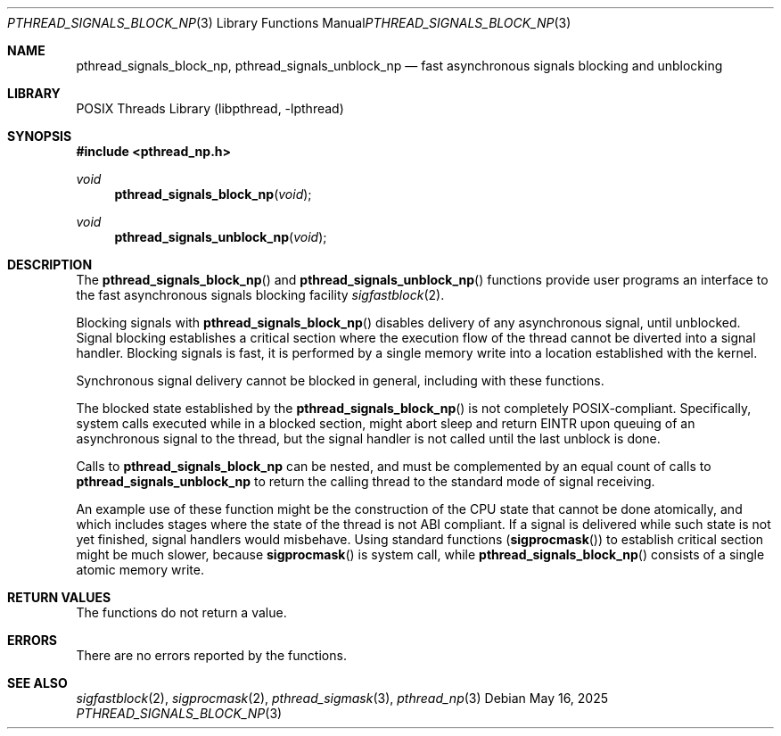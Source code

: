 .\" Copyright (c) 2025 The FreeBSD Foundation
.\" All rights reserved.
.\"
.\" SPDX-License-Identifier: BSD-2-Clause
.\"
.\" This documentation was written by
.\" Konstantin Belousov <kib@FreeBSD.org> under sponsorship
.\" from the FreeBSD Foundation.
.\"
.Dd May 16, 2025
.Dt PTHREAD_SIGNALS_BLOCK_NP 3
.Os
.Sh NAME
.Nm pthread_signals_block_np ,
.Nm pthread_signals_unblock_np
.Nd fast asynchronous signals blocking and unblocking
.Sh LIBRARY
.Lb libpthread
.Sh SYNOPSIS
.In pthread_np.h
.Ft void
.Fn pthread_signals_block_np "void"
.Ft void
.Fn pthread_signals_unblock_np "void"
.Sh DESCRIPTION
The
.Fn pthread_signals_block_np
and
.Fn pthread_signals_unblock_np
functions provide user programs an interface to the fast asynchronous
signals blocking facility
.Xr sigfastblock 2 .
.Pp
Blocking signals with
.Fn pthread_signals_block_np
disables delivery of any asynchronous signal, until unblocked.
Signal blocking establishes a critical section where the execution
flow of the thread cannot be diverted into a signal handler.
Blocking signals is fast, it is performed by a single memory write into
a location established with the kernel.
.Pp
Synchronous signal delivery cannot be blocked in general, including with
these functions.
.Pp
The blocked state established by the
.Fn pthread_signals_block_np
is not completely POSIX-compliant.
Specifically, system calls executed while in a blocked section,
might abort sleep and return
.Er EINTR
upon queuing of an asynchronous signal to the thread,
but the signal handler is not called until the last unblock is done.
.Pp
Calls to
.Nm pthread_signals_block_np
can be nested, and must be complemented by an equal count of
calls to
.Nm pthread_signals_unblock_np
to return the calling thread to the standard mode of signal receiving.
.Pp
An example use of these function might be the construction of the CPU
state that cannot be done atomically, and which includes stages where
the state of the thread is not ABI compliant.
If a signal is delivered while such state is not yet finished, signal
handlers would misbehave.
Using standard functions
.Pq Fn sigprocmask
to establish critical section might be much slower, because
.Fn sigprocmask
is system call, while
.Fn pthread_signals_block_np
consists of a single atomic memory write.
.Sh RETURN VALUES
The functions do not return a value.
.Sh ERRORS
There are no errors reported by the functions.
.Sh SEE ALSO
.Xr sigfastblock 2 ,
.Xr sigprocmask 2 ,
.Xr pthread_sigmask 3 ,
.Xr pthread_np 3
